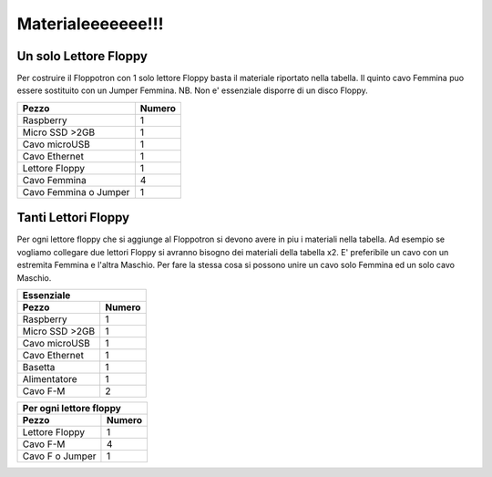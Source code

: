 Materialeeeeeee!!!
---------

Un solo Lettore Floppy
^^^^^^^^^^^^^^^^^^^^^^

Per costruire il Floppotron con 1 solo lettore Floppy basta il materiale riportato nella tabella.
Il quinto cavo Femmina puo essere sostituito con un Jumper Femmina.
NB. Non e' essenziale disporre di un disco Floppy.

=====================	======
Pezzo 			Numero
=====================	======
Raspberry  		  1
Micro SSD >2GB		  1
Cavo microUSB		  1
Cavo Ethernet		  1
Lettore Floppy		  1
Cavo Femmina		  4
Cavo Femmina o Jumper	  1
=====================	======


Tanti Lettori Floppy
^^^^^^^^^^^^^^^^^^^^
Per ogni lettore floppy che si aggiunge al Floppotron si devono avere in piu i materiali nella tabella. 
Ad esempio se vogliamo collegare due lettori Floppy si avranno bisogno dei materiali della tabella x2. 
E' preferibile un cavo con un estremita Femmina e l'altra Maschio. Per fare la stessa cosa si possono unire un cavo solo Femmina ed un solo cavo Maschio.



==============  ======
      Essenziale   
----------------------
Pezzo           Numero  
==============  ======
Raspberry	  1
Micro SSD >2GB	  1
Cavo microUSB	  1
Cavo Ethernet	  1
Basetta           1
Alimentatore      1
Cavo F-M          2
==============  ======



================  ======
Per ogni lettore floppy
------------------------
Pezzo             Numero
================  ======
Lettore Floppy      1 
Cavo F-M            4
Cavo F o Jumper     1
================  ======
